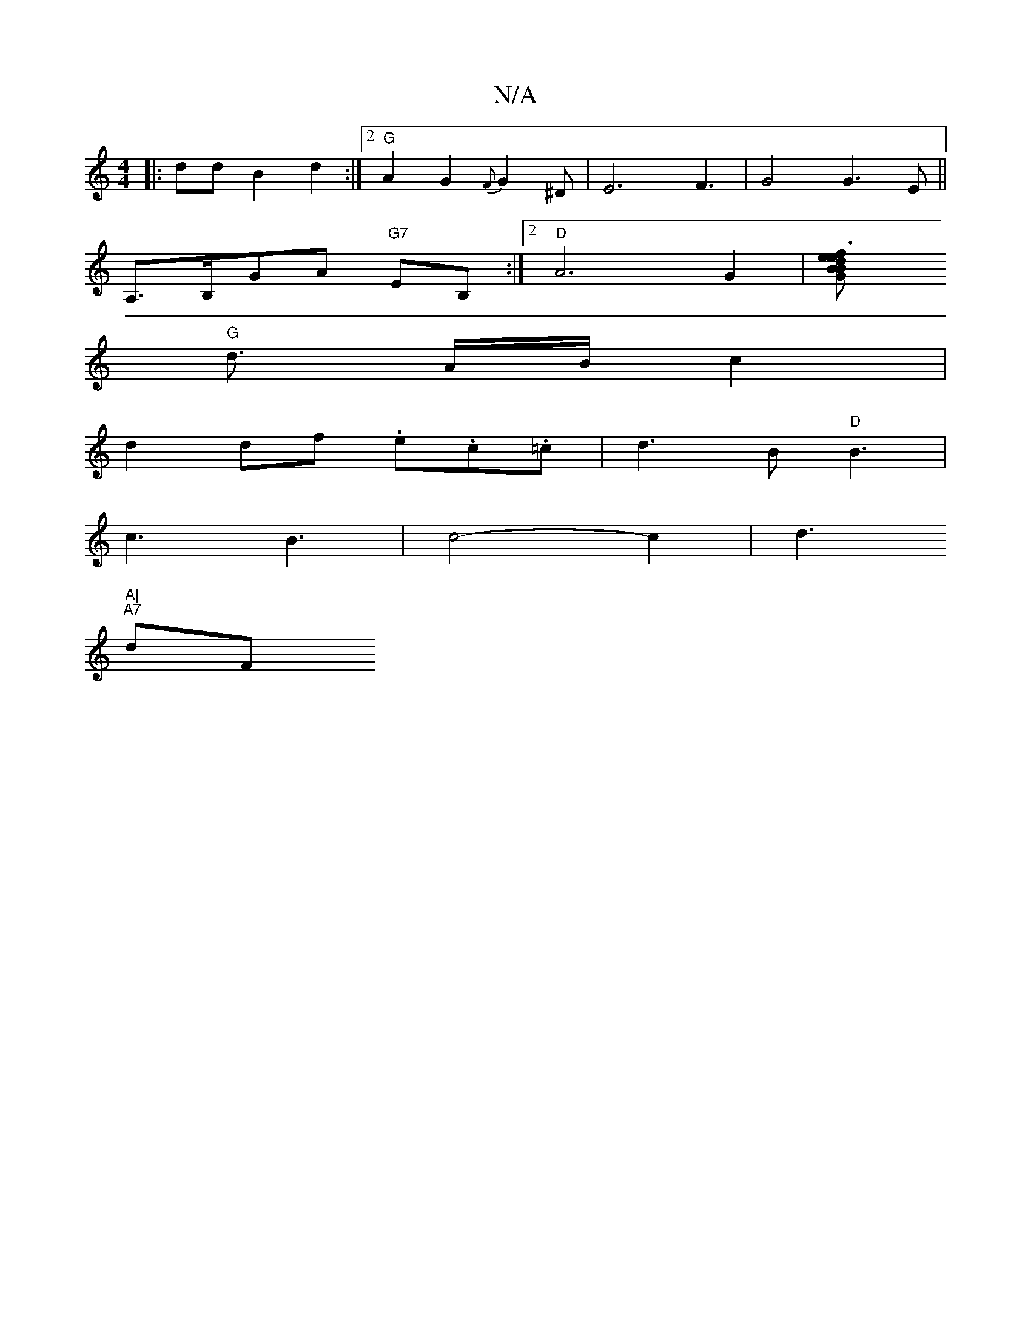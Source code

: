 X:1
T:N/A
M:4/4
R:N/A
K:Cmajor
|: ddB2 d2 :|2 "G" A2 G2 {F}G2^D | E6F3|G4G3E||
 A,>B,GA "G7"EB, :|2 "D" A6 G2 | [G2 B2 z | d2 ef e3 |"Bm" d2 d g d3) |
"G" d3/2 A/B/ c2 |
d2 df .e.c.=c | d3 B "D"B3 |
c3 B3 | c4-c2|d6/2"A|
"A7"dF"D"(